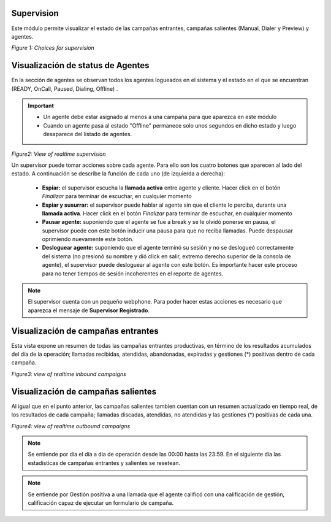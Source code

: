 .. _about_supervision:

Supervision
***********

Este módulo permite visualizar el estado de las campañas entrantes, campañas salientes (Manual, Dialer y Preview) y agentes.

.. image:: images/output_supervision_options.png

*Figure 1: Choices for supervision*

Visualización de status de Agentes
***********************************

En la sección de agentes se observan todos los agentes logueados en el sistema y el estado en el que se encuentran (READY, OnCall, Paused, Dialing, Offline) .

.. important::

  * Un agente debe estar asignado al menos a una campaña para que aparezca en este módulo
  * Cuando un agente pasa al estado "Offline" permanece solo unos segundos en dicho estado y luego desaparece del listado de agentes.

.. image:: images/output_supervision_agentes.png

*Figure2: View of realtime supervision*

Un supervisor puede tomar acciones sobre cada agente. Para ello son los cuatro botones que aparecen al lado del estado. A continuación se describe la función de cada uno (de izquierda a derecha):

  - **Espiar:** el supervisor escucha la **llamada activa** entre agente y cliente. Hacer click en el botón *Finalizar* para terminar de escuchar, en cualquier momento
  - **Espiar y susurrar:** el supervisor puede hablar al agente sin que el cliente lo perciba, durante una **llamada activa**. Hacer click en el botón *Finalizar* para terminar de escuchar, en cualquier momento
  - **Pausar agente:** suponiendo que el agente se fue a break y se le olvidó ponerse en pausa, el supervisor puede con este botón inducir una pausa para que no reciba llamadas. Puede despausar oprimiendo nuevamente este botón.
  - **Desloguear agente:** suponiendo que el agente terminó su sesión y no se deslogueó correctamente del sistema (no presionó su nombre y dió click en salir, extremo derecho superior de la consola de agente), el supervisor puede desloguear al agente con este botón. Es importante hacer este proceso para no tener tiempos de sesión incoherentes en el reporte de agentes.

.. note::

   El supervisor cuenta con un pequeño webphone. Para poder hacer estas acciones es necesario que aparezca el mensaje de **Supervisor Registrado**.

Visualización de campañas entrantes
***********************************

Esta vista expone un resumen de todas las campañas entrantes productivas, en término de los resultados acumulados del día de la operación; llamadas recibidas, atendidas, abandonadas, expiradas y gestiones (*) positivas dentro de cada campaña.

.. image:: images/output_supervision_camp_entrantes.png

*Figure3: view of realtime inbound campaigns*

Visualización de campañas salientes
***********************************

Al igual que en el punto anterior, las campañas salientes tambien cuentan con un resumen actualizado en tiempo real, de los resultados de cada campaña; llamadas discadas, atendidas, no atendidas y las gestiones (*) positivas de cada una.

.. image:: images/output_supervision_camp_salientes.png

*Figure4: view of realtime outbound campaigns*

.. note::

   Se entiende por día el día a dia de operación desde las 00:00 hasta las 23:59. En el siguiente día las estadísticas de campañas entrantes y salientes se resetean.

.. note::

  Se entiende por Gestión positiva a una llamada que el agente calificó con una calificación de gestión, calificación capaz de ejecutar un formulario de campaña.
